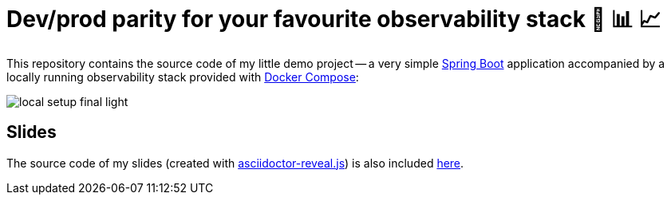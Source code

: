 = Dev/prod parity for your favourite observability stack 🟰 📊 📈

This repository contains the source code of my little demo project -- a very simple https://spring.io/projects/spring-boot[Spring Boot] application accompanied by a locally running observability stack provided with https://docs.docker.com/compose/[Docker Compose]:

image::slides/images/local-setup-final-light.svg[]

== Slides

The source code of my slides (created with https://github.com/asciidoctor/asciidoctor-reveal.js[asciidoctor-reveal.js]) is also included link:./slides[here].

